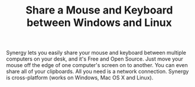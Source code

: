 #+TITLE: Share a Mouse and Keyboard between Windows and Linux

Synergy lets you easily share your mouse and keyboard between multiple computers on your desk, and it's Free and Open Source. Just move your mouse off the edge of one computer's screen on to another. You can even share all of your clipboards. All you need is a network connection. Synergy is cross-platform (works on Windows, Mac OS X and Linux).

